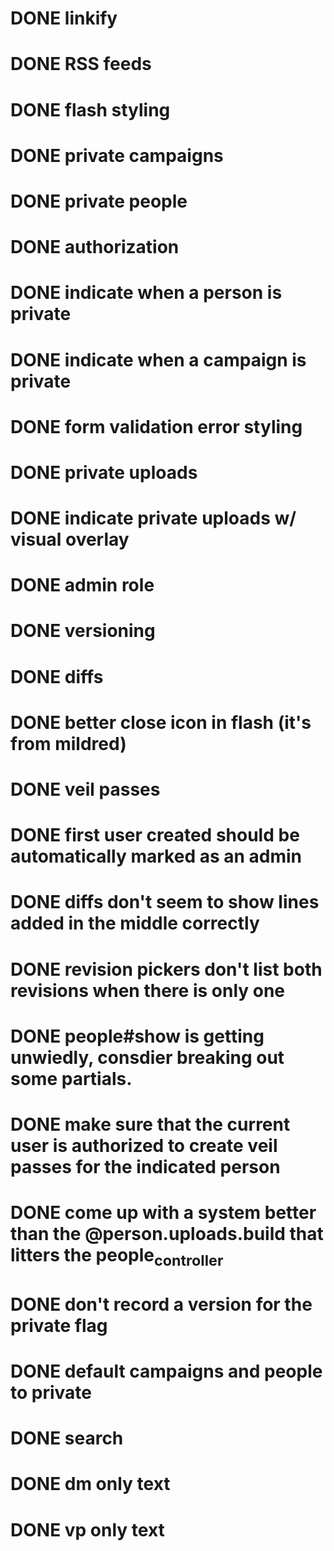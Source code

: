 * DONE linkify
* DONE RSS feeds
* DONE flash styling
* DONE private campaigns
* DONE private people
* DONE authorization
* DONE indicate when a person is private
* DONE indicate when a campaign is private
* DONE form validation error styling
* DONE private uploads
* DONE indicate private uploads w/ visual overlay
* DONE admin role
* DONE versioning
* DONE diffs
* DONE better close icon in flash (it's from mildred)
* DONE veil passes
* DONE first user created should be automatically marked as an admin
* DONE diffs don't seem to show lines added in the middle correctly
* DONE revision pickers don't list both revisions when there is only one
* DONE people#show is getting unwiedly, consdier breaking out some partials.
* DONE make sure that the current user is authorized to create veil passes for the indicated person
* DONE come up with a system better than the @person.uploads.build that litters the people_controller
* DONE don't record a version for the private flag
* DONE default campaigns and people to private
* DONE search
* DONE dm only text
* DONE vp only text
